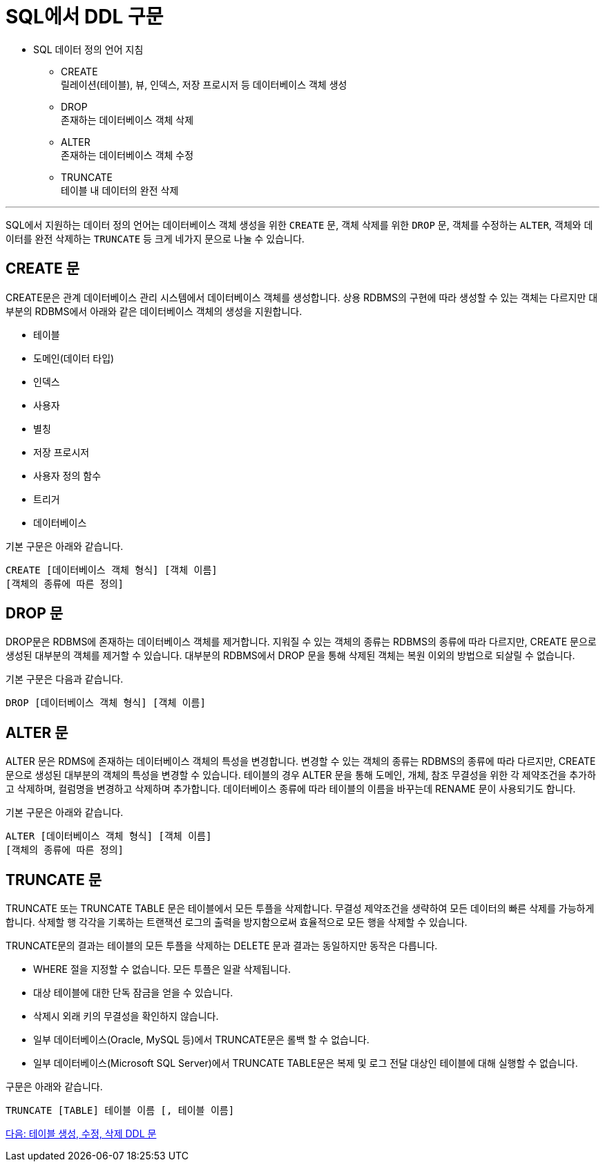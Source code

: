 = SQL에서 DDL 구문

•	SQL 데이터 정의 언어 지침
**	CREATE +
릴레이션(테이블), 뷰, 인덱스, 저장 프로시저 등 데이터베이스 객체 생성
**	DROP +
존재하는 데이터베이스 객체 삭제
**	ALTER +
존재하는 데이터베이스 객체 수정
**	TRUNCATE +
테이블 내 데이터의 완전 삭제

---

SQL에서 지원하는 데이터 정의 언어는 데이터베이스 객체 생성을 위한 `CREATE` 문, 객체 삭제를 위한 `DROP` 문, 객체를 수정하는 `ALTER`, 객체와 데이터를 완전 삭제하는 `TRUNCATE` 등 크게 네가지 문으로 나눌 수 있습니다.

== CREATE 문
CREATE문은 관계 데이터베이스 관리 시스템에서 데이터베이스 객체를 생성합니다. 상용 RDBMS의 구현에 따라 생성할 수 있는 객체는 다르지만 대부분의 RDBMS에서 아래와 같은 데이터베이스 객체의 생성을 지원합니다.

* 테이블
* 도메인(데이터 타입)
* 인덱스
* 사용자
* 별칭
* 저장 프로시저
* 사용자 정의 함수
* 트리거
* 데이터베이스

기본 구문은 아래와 같습니다.

[source, sql]
----
CREATE [데이터베이스 객체 형식] [객체 이름]
[객체의 종류에 따른 정의]
----

== DROP 문
DROP문은 RDBMS에 존재하는 데이터베이스 객체를 제거합니다. 지워질 수 있는 객체의 종류는 RDBMS의 종류에 따라 다르지만, CREATE 문으로 생성된 대부분의 객체를 제거할 수 있습니다. 대부분의 RDBMS에서 DROP 문을 통해 삭제된 객체는 복원 이외의 방법으로 되살릴 수 없습니다.

기본 구문은 다음과 같습니다.

[source, sql]
----
DROP [데이터베이스 객체 형식] [객체 이름]
----

== ALTER 문

ALTER 문은 RDMS에 존재하는 데이터베이스 객체의 특성을 변경합니다. 변경할 수 있는 객체의 종류는 RDBMS의 종류에 따라 다르지만, CREATE 문으로 생성된 대부분의 객체의 특성을 변경할 수 있습니다. 테이블의 경우 ALTER 문을 통해 도메인, 개체, 참조 무결성을 위한 각 제약조건을 추가하고 삭제하며, 컬럼명을 변경하고 삭제하며 추가합니다. 데이터베이스 종류에 따라 테이블의 이름을 바꾸는데 RENAME 문이 사용되기도 합니다.

기본 구문은 아래와 같습니다.

[source, sql]
----
ALTER [데이터베이스 객체 형식] [객체 이름]
[객체의 종류에 따른 정의]
----

== TRUNCATE 문

TRUNCATE 또는 TRUNCATE TABLE 문은 테이블에서 모든 투플을 삭제합니다. 무결성 제약조건을 생략하여 모든 데이터의 빠른 삭제를 가능하게 합니다. 삭제할 행 각각을 기록하는 트랜잭션 로그의 출력을 방지함으로써 효율적으로 모든 행을 삭제할 수 있습니다.

TRUNCATE문의 결과는 테이블의 모든 투플을 삭제하는 DELETE 문과 결과는 동일하지만 동작은 다릅니다.

* WHERE 절을 지정할 수 없습니다. 모든 투플은 일괄 삭제됩니다.
* 대상 테이블에 대한 단독 잠금을 얻을 수 있습니다.
* 삭제시 외래 키의 무결성을 확인하지 않습니다.
* 일부 데이터베이스(Oracle, MySQL 등)에서 TRUNCATE문은 롤백 할 수 없습니다.
* 일부 데이터베이스(Microsoft SQL Server)에서 TRUNCATE TABLE문은 복제 및 로그 전달 대상인 테이블에 대해 실행할 수 없습니다.

구문은 아래와 같습니다.

[source, sql]
----
TRUNCATE [TABLE] 테이블 이름 [, 테이블 이름]
----

link:./08_create_alter_drop.adoc[다음: 테이블 생성, 수정, 삭제 DDL 문]